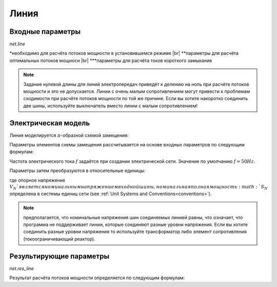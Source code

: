 ﻿=============
Линия
=============


.. |br| raw:: html

    <br>
    
.. seealso::

    :ref:`Система единиц и условные обозначения <conventions>` |br|
    :ref:`Standard Type Libraries <std_types>`
    
Входные параметры
=============================

*net.line*

.. tabularcolumns:: |p{0.15\linewidth}|p{0.10\linewidth}|p{0.25\linewidth}|p{0.40\linewidth}|
.. csv-table:: 
   :file: line_par.csv
   :delim: ;
   :widths: 15, 10, 25, 40
  
\*необходимо для расчёта потоков мощности в установившемся режиме |br| \*\*параметры для расчёта оптимальных потоков мощноси |br| \*\*\*параметры для расчёта токов короткого замыкания

.. note::

    Задание нулевой длины для линий электропередач приведёт к делению на ноль при расчёте потоков мощности и это не допускается. Линии с очень малым сопротивлением могут привести к проблемам сходимости при расчёте потоков мощности
    по той же причине. Если вы хотите накоротко соединить две шины, используйте выключатель вместо линии с малым сопротивлением!

Электрическая модель
====================

Линия моделируется :math:`\pi`-образной схемой замещения:

.. image:: line.png
	:width: 25em
	:alt: alternate Text
	:align: center

                   ..
    
Параметры элементов схемы замещения рассчитывается на основе входных параметров по следующим формулам:

.. math::
   :nowrap:

   \begin{align*}
    \underline{Z} &= (r\_ohm\_per\_km + j \cdot x\_ohm\_per\_km) \cdot \frac{length\_km}{parallel}  \\
    \underline{Y}&= (g\_us\_per\_km \cdot 1 \cdot 10^-6 + j \cdot 2 \pi f \cdot c\_nf\_per\_km \cdot 1 \cdot 10^-9) \cdot length\_km \cdot parallel
   \end{align*}
    
Частота электрического тока :math:`f` задаётся при создании электрической сети. Значение по умолчанию :math:`f = 50 Hz`.

Параметры затем преобразуются в относительные единицы:

.. math::
   :nowrap:

   \begin{align*}
    Z_{N} &= \frac{V_{N}^2}{S_{N}} \\
    \underline{z} &= \frac{\underline{Z}}{Z_{N}} \\
    \underline{y} &= \underline{Y} \cdot Z_{N} \\
    \end{align*}

где опорное напряжение :math:`V_{N}`является номинальным напряжением входной шины, номинальная полная мощность :math:`S_{N}` определена в системы единиц сети (see :ref:`Unit Systems and Conventions<conventions>`).

.. note::
    предполагается, что номинальные напряжения шин соединяемых линией равны, что означает, что программа не поддерживает линии, которые соединяют разные уровни напряжения.
    Если вы хотите соединить разные уровни напряжения то используйте трансформатор либо элемент сопротивления (токоограничивающий реактор).
    
Результирующие параметры
==========================
   
*net.res_line*

.. tabularcolumns:: |p{0.15\linewidth}|p{0.10\linewidth}|p{0.55\linewidth}|
.. csv-table:: 
   :file: line_res.csv
   :delim: ;
   :widths: 15, 10, 55
   
Результат расчёта потоков мощности определяется по следующим формулам:

.. math::
   :nowrap:
   
   \begin{align*}
    p\_from\_mw &= Re(\underline{v}_{from} \cdot \underline{i}^*_{from}) \\    
    q\_from\_mvar &= Im(\underline{v}_{from} \cdot \underline{i}^*_{from}) \\
    p\_to\_mw &= Re(\underline{v}_{to} \cdot \underline{i}^*_{to}) \\
    q\_to\_mvar &= Im(\underline{v}_{to} \cdot \underline{i}^*_{to}) \\
	pl\_mw &= p\_from\_mw + p\_to\_mw \\
	ql\_mvar &= q\_from\_mvar + q\_to\_mvar \\
    i\_from\_ka &= i_{from} \\
    i\_to\_ka &= i_{to} \\
    i\_ka &= max(i_{from}, i_{to}) \\
    loading\_percent &= \frac{i\_ka}{imax\_ka \cdot df \cdot parallel} \cdot 100 
    \end{align*}